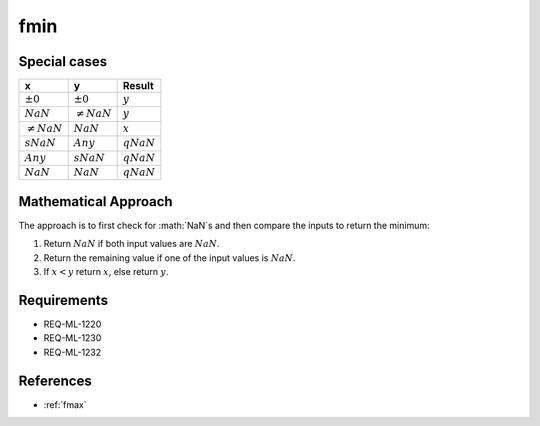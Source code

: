 fmin
~~~~

.. c:autodoc:: ../libm/mathd/fmind.c

Special cases
^^^^^^^^^^^^^

+-----------------------------+-----------------------------+-----------------------------+
| x                           | y                           | Result                      |
+=============================+=============================+=============================+
| :math:`±0`                  | :math:`±0`                  | :math:`y`                   |
+-----------------------------+-----------------------------+-----------------------------+
| :math:`NaN`                 | :math:`\neq NaN`            | :math:`y`                   |
+-----------------------------+-----------------------------+-----------------------------+
| :math:`\neq NaN`            | :math:`NaN`                 | :math:`x`                   |
+-----------------------------+-----------------------------+-----------------------------+
| :math:`sNaN`                | :math:`Any`                 | :math:`qNaN`                |
+-----------------------------+-----------------------------+-----------------------------+
| :math:`Any`                 | :math:`sNaN`                | :math:`qNaN`                |
+-----------------------------+-----------------------------+-----------------------------+
| :math:`NaN`                 | :math:`NaN`                 | :math:`qNaN`                |
+-----------------------------+-----------------------------+-----------------------------+

Mathematical Approach
^^^^^^^^^^^^^^^^^^^^^

The approach is to first check for :math:`NaN`s and then compare the inputs to return the minimum:

#. Return :math:`NaN` if both input values are :math:`NaN`.
#. Return the remaining value if one of the input values is :math:`NaN`.
#. If :math:`x < y` return :math:`x`, else return :math:`y`.

Requirements
^^^^^^^^^^^^

* REQ-ML-1220
* REQ-ML-1230
* REQ-ML-1232

References
^^^^^^^^^^

* :ref:`fmax`
